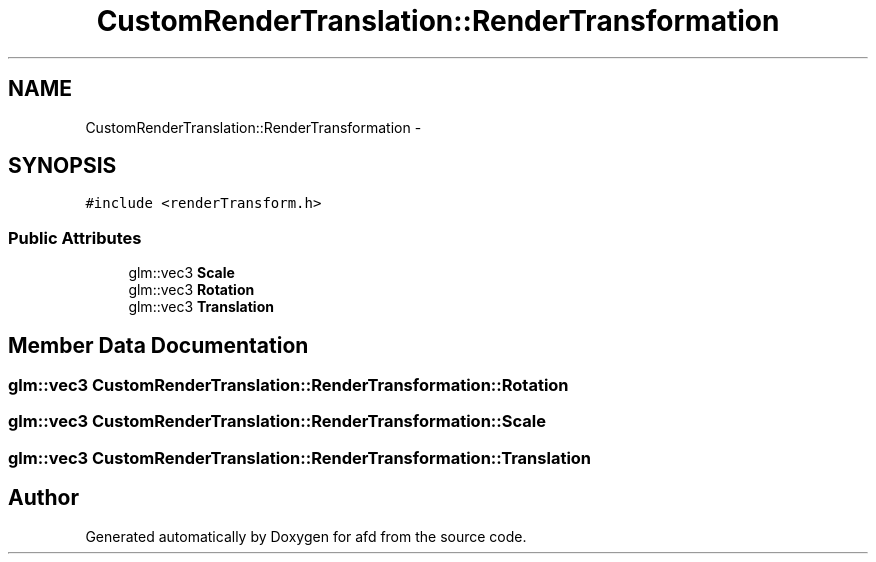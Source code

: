 .TH "CustomRenderTranslation::RenderTransformation" 3 "Thu Jun 14 2018" "afd" \" -*- nroff -*-
.ad l
.nh
.SH NAME
CustomRenderTranslation::RenderTransformation \- 
.SH SYNOPSIS
.br
.PP
.PP
\fC#include <renderTransform\&.h>\fP
.SS "Public Attributes"

.in +1c
.ti -1c
.RI "glm::vec3 \fBScale\fP"
.br
.ti -1c
.RI "glm::vec3 \fBRotation\fP"
.br
.ti -1c
.RI "glm::vec3 \fBTranslation\fP"
.br
.in -1c
.SH "Member Data Documentation"
.PP 
.SS "glm::vec3 CustomRenderTranslation::RenderTransformation::Rotation"

.SS "glm::vec3 CustomRenderTranslation::RenderTransformation::Scale"

.SS "glm::vec3 CustomRenderTranslation::RenderTransformation::Translation"


.SH "Author"
.PP 
Generated automatically by Doxygen for afd from the source code\&.
